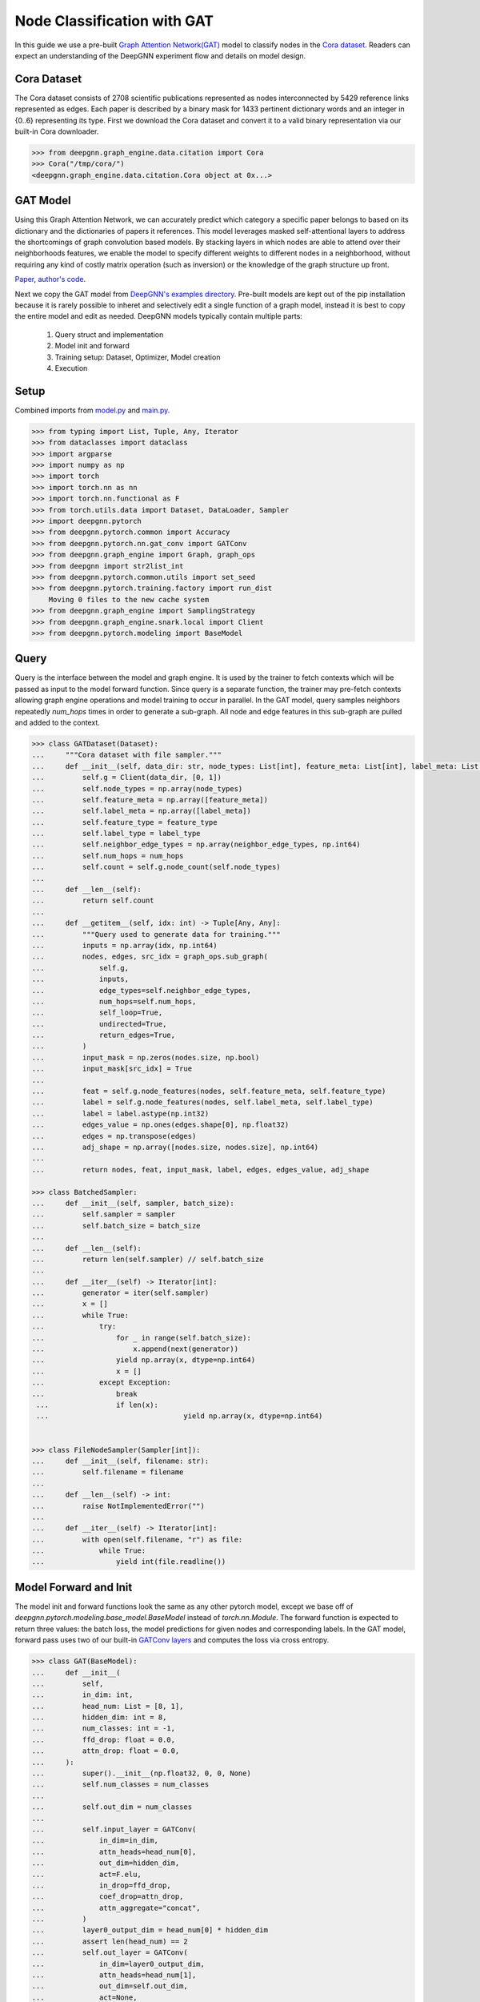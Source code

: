 ****************************
Node Classification with GAT
****************************

In this guide we use a pre-built `Graph Attention Network(GAT) <https://arxiv.org/abs/1710.10903>`_ model to classify nodes in the `Cora dataset <https://graphsandnetworks.com/the-cora-dataset/>`_. Readers can expect an understanding of the DeepGNN experiment flow and details on model design.

Cora Dataset
============
The Cora dataset consists of 2708 scientific publications represented as nodes interconnected by 5429 reference links represented as edges. Each paper is described by a binary mask for 1433 pertinent dictionary words and an integer in {0..6} representing its type.
First we download the Cora dataset and convert it to a valid binary representation via our built-in Cora downloader.

.. code-block:: python

    >>> from deepgnn.graph_engine.data.citation import Cora
    >>> Cora("/tmp/cora/")
    <deepgnn.graph_engine.data.citation.Cora object at 0x...>

GAT Model
=========

Using this Graph Attention Network, we can accurately predict which category a specific paper belongs to based on its dictionary and the dictionaries of papers it references.
This model leverages masked self-attentional layers to address the shortcomings of graph convolution based models. By stacking layers in which nodes are able to attend over their neighborhoods features, we enable the model to specify different weights to different nodes in a neighborhood, without requiring any kind of costly matrix operation (such as inversion) or the knowledge of the graph structure up front.

`Paper <https://arxiv.org/abs/1710.10903>`_, `author's code <https://github.com/PetarV-/GAT>`_.

Next we copy the GAT model from `DeepGNN's examples directory <https://github.com/microsoft/DeepGNN/blob/main/examples/pytorch/gat>`_. Pre-built models are kept out of the pip installation because it is rarely possible to inheret and selectively edit a single function of a graph model, instead it is best to copy the entire model and edit as needed.
DeepGNN models typically contain multiple parts:

    1. Query struct and implementation
    2. Model init and forward
    3. Training setup: Dataset, Optimizer, Model creation
    4. Execution

Setup
======

Combined imports from `model.py <https://github.com/microsoft/DeepGNN/blob/main/examples/pytorch/gat/model.py>`_ and `main.py <https://github.com/microsoft/DeepGNN/blob/main/examples/pytorch/gat/main.py>`_.

.. code-block:: python

    >>> from typing import List, Tuple, Any, Iterator
    >>> from dataclasses import dataclass
    >>> import argparse
    >>> import numpy as np
    >>> import torch
    >>> import torch.nn as nn
    >>> import torch.nn.functional as F
    >>> from torch.utils.data import Dataset, DataLoader, Sampler
    >>> import deepgnn.pytorch
    >>> from deepgnn.pytorch.common import Accuracy
    >>> from deepgnn.pytorch.nn.gat_conv import GATConv
    >>> from deepgnn.graph_engine import Graph, graph_ops
    >>> from deepgnn import str2list_int
    >>> from deepgnn.pytorch.common.utils import set_seed
    >>> from deepgnn.pytorch.training.factory import run_dist
        Moving 0 files to the new cache system
    >>> from deepgnn.graph_engine import SamplingStrategy
    >>> from deepgnn.graph_engine.snark.local import Client
    >>> from deepgnn.pytorch.modeling import BaseModel

Query
=====
Query is the interface between the model and graph engine. It is used by the trainer to fetch contexts which will be passed as input to the model forward function. Since query is a separate function, the trainer may pre-fetch contexts allowing graph engine operations and model training to occur in parallel.
In the GAT model, query samples neighbors repeatedly `num_hops` times in order to generate a sub-graph. All node and edge features in this sub-graph are pulled and added to the context.

.. code-block:: python

    >>> class GATDataset(Dataset):
    ...     """Cora dataset with file sampler."""
    ...     def __init__(self, data_dir: str, node_types: List[int], feature_meta: List[int], label_meta: List[int], feature_type: np.dtype, label_type: np.dtype, neighbor_edge_types: List[int] = [0], num_hops: int = 2):
    ...         self.g = Client(data_dir, [0, 1])
    ...         self.node_types = np.array(node_types)
    ...         self.feature_meta = np.array([feature_meta])
    ...         self.label_meta = np.array([label_meta])
    ...         self.feature_type = feature_type
    ...         self.label_type = label_type
    ...         self.neighbor_edge_types = np.array(neighbor_edge_types, np.int64)
    ...         self.num_hops = num_hops
    ...         self.count = self.g.node_count(self.node_types)
    ... 
    ...     def __len__(self):
    ...         return self.count
    ... 
    ...     def __getitem__(self, idx: int) -> Tuple[Any, Any]:
    ...         """Query used to generate data for training."""
    ...         inputs = np.array(idx, np.int64)
    ...         nodes, edges, src_idx = graph_ops.sub_graph(
    ...             self.g,
    ...             inputs,
    ...             edge_types=self.neighbor_edge_types,
    ...             num_hops=self.num_hops,
    ...             self_loop=True,
    ...             undirected=True,
    ...             return_edges=True,
    ...         )
    ...         input_mask = np.zeros(nodes.size, np.bool)
    ...         input_mask[src_idx] = True
    ... 
    ...         feat = self.g.node_features(nodes, self.feature_meta, self.feature_type)
    ...         label = self.g.node_features(nodes, self.label_meta, self.label_type)
    ...         label = label.astype(np.int32)
    ...         edges_value = np.ones(edges.shape[0], np.float32)
    ...         edges = np.transpose(edges)
    ...         adj_shape = np.array([nodes.size, nodes.size], np.int64)
    ... 
    ...         return nodes, feat, input_mask, label, edges, edges_value, adj_shape

    >>> class BatchedSampler:
    ...     def __init__(self, sampler, batch_size):
    ...         self.sampler = sampler
    ...         self.batch_size = batch_size
    ... 
    ...     def __len__(self):
    ...         return len(self.sampler) // self.batch_size
    ... 
    ...     def __iter__(self) -> Iterator[int]:
    ...         generator = iter(self.sampler)
    ...         x = []
    ...         while True:
    ...             try:
    ...                 for _ in range(self.batch_size):
    ...                     x.append(next(generator))
    ...                 yield np.array(x, dtype=np.int64)
    ...                 x = []
    ...             except Exception:
    ...                 break
     ... 		if len(x):
     ...				yield np.array(x, dtype=np.int64)


    >>> class FileNodeSampler(Sampler[int]):
    ...     def __init__(self, filename: str):
    ...         self.filename = filename
    ... 
    ...     def __len__(self) -> int:
    ...         raise NotImplementedError("")
    ... 
    ...     def __iter__(self) -> Iterator[int]:
    ...         with open(self.filename, "r") as file:
    ...             while True:
    ...                 yield int(file.readline())


Model Forward and Init
======================
The model init and forward functions look the same as any other pytorch model, except we base off of `deepgnn.pytorch.modeling.base_model.BaseModel` instead of `torch.nn.Module`. The forward function is expected to return three values: the batch loss, the model predictions for given nodes and corresponding labels.
In the GAT model, forward pass uses two of our built-in `GATConv layers <https://github.com/microsoft/DeepGNN/blob/main/src/python/deepgnn/pytorch/nn/gat_conv.py>`_ and computes the loss via cross entropy.

.. code-block:: python

    >>> class GAT(BaseModel):
    ...     def __init__(
    ...         self,
    ...         in_dim: int,
    ...         head_num: List = [8, 1],
    ...         hidden_dim: int = 8,
    ...         num_classes: int = -1,
    ...         ffd_drop: float = 0.0,
    ...         attn_drop: float = 0.0,
    ...     ):
    ...         super().__init__(np.float32, 0, 0, None)
    ...         self.num_classes = num_classes
    ...
    ...         self.out_dim = num_classes
    ...
    ...         self.input_layer = GATConv(
    ...             in_dim=in_dim,
    ...             attn_heads=head_num[0],
    ...             out_dim=hidden_dim,
    ...             act=F.elu,
    ...             in_drop=ffd_drop,
    ...             coef_drop=attn_drop,
    ...             attn_aggregate="concat",
    ...         )
    ...         layer0_output_dim = head_num[0] * hidden_dim
    ...         assert len(head_num) == 2
    ...         self.out_layer = GATConv(
    ...             in_dim=layer0_output_dim,
    ...             attn_heads=head_num[1],
    ...             out_dim=self.out_dim,
    ...             act=None,
    ...             in_drop=ffd_drop,
    ...             coef_drop=attn_drop,
    ...             attn_aggregate="average",
    ...         )
    ...
    ...         self.metric = Accuracy()
    ...
    ...     def forward(self, inputs):
    ...         nodes, feat, mask, labels, edges, edges_value, adj_shape = inputs
    ...         nodes = torch.squeeze(nodes)                # [N], N: num of nodes in subgraph
    ...         feat = torch.squeeze(feat)                  # [N, F]
    ...         mask = torch.squeeze(mask)                  # [N]
    ...         labels = torch.squeeze(labels)              # [N]
    ...         edges = torch.squeeze(edges)                # [X, 2], X: num of edges in subgraph
    ...         edges_value = torch.squeeze(edges_value)    # [X]
    ...         adj_shape = torch.squeeze(adj_shape)        # [2]
    ...
    ...         sp_adj = torch.sparse_coo_tensor(edges, edges_value, adj_shape.tolist())
    ...         h_1 = self.input_layer(feat, sp_adj)
    ...         scores = self.out_layer(h_1, sp_adj)
    ...
    ...         labels = labels.type(torch.int64)
    ...         labels = labels[mask]  # [batch_size]
    ...         scores = scores[mask]  # [batch_size]
    ...         pred = scores.argmax(dim=1)
    ...         loss = self.xent(scores, labels)
    ...         return loss, pred, labels

Model Init
==========
We need to implement `create_model` and `create_optimizer` functions to allow distributed workers initialize model and optimizer.

.. code-block:: python

    >>> def create_model(args: argparse.Namespace):
    ...     if args.seed:
    ...         set_seed(args.seed)
    ...
    ...     return GAT(
    ...         in_dim=args.feature_dim,
    ...         head_num=args.head_num,
    ...         hidden_dim=args.hidden_dim,
    ...         num_classes=args.num_classes,
    ...         ffd_drop=args.ffd_drop,
    ...         attn_drop=args.attn_drop,
    ...     )

    >>> def create_optimizer(args: argparse.Namespace, model: BaseModel, world_size: int):
    ...     return torch.optim.Adam(
    ...         filter(lambda p: p.requires_grad, model.parameters()),
    ...         lr=args.learning_rate * world_size,
    ...         weight_decay=0.0005,
    ...     )

Dataset
=======
`create_dataset` function allows parameterization torch of the training data used by workers.
Notably we use the `FileNodeSampler` here which loads `sample_files` and generates samples from them, otherwise in our `link prediction example <link_pred.html>`_ we use `GEEdgeSampler` which uses the backend to generate samples.

.. code-block:: python

    >>> def create_dataset(
    ...     args: argparse.Namespace,
    ...     model: BaseModel,
    ...     rank: int = 0,
    ...     world_size: int = 1,
    ... ):
    ...     dataset = GATDataset(args.data_dir, [args.node_type], [args.feature_idx, args.feature_dim], [args.label_idx, args.label_dim], np.float32, np.float32)
    ... 	return DataLoader(
    ... 		dataset,
    ... 		sampler=BatchedSampler(FileNodeSampler(args.sample_file), args.batch_size),
    ... 		num_workers=2,
    ... 	)

Arguments
=========
`init_args` registers any model specific arguments.

.. code-block:: python

    >>> def init_args(parser):
    ...     parser.add_argument("--head_num", type=str2list_int, default="8,1", help="the number of attention headers.")
    ...     parser.add_argument("--hidden_dim", type=int, default=8, help="hidden layer dimension.")
    ...     parser.add_argument("--num_classes", type=int, default=-1, help="number of classes for category")
    ...     parser.add_argument("--ffd_drop", type=float, default=0.0, help="feature dropout rate.")
    ...     parser.add_argument("--attn_drop", type=float, default=0.0, help="attention layer dropout rate.")
    ...     parser.add_argument("--l2_coef", type=float, default=0.0005, help="l2 loss")
    ...     parser.add_argument("--neighbor_edge_types", type=str2list_int, default="0", help="Graph Edge for attention encoder.",)
    ...     parser.add_argument("--eval_file", default="", type=str, help="")

NOTE Below code block is for jupyter notebooks only.

.. code-block:: python

    >>> MODEL_DIR = f"~/tmp/gat_{np.random.randint(9999999)}"
    >>> arg_list = [
    ...     "--data_dir", "/tmp/cora",
    ...     "--mode", "train",
    ...     "--trainer", "base",
    ...     "--converter", "skip",
    ...     "--sample_file", "/tmp/cora/train.nodes",
    ...     "--node_type", "0",
    ...     "--feature_idx", "0",
    ...     "--feature_dim", "1433",
    ...     "--label_idx", "1",
    ...     "--label_dim", "1",
    ...     "--num_classes", "7",
    ...     "--batch_size", "140",
    ...     "--learning_rate", ".005",
    ...     "--num_epochs", "20",
    ...     "--log_by_steps", "10",
    ...     "--use_per_step_metrics",
    ...     "--data_parallel_num", "0",
    ...     "--model_dir", MODEL_DIR,
    ...     "--metric_dir", MODEL_DIR,
    ...     "--save_path", MODEL_DIR,
    ... ]

Train
=====
Finally we can train the model with `run_dist` function. We expect the loss to decrease with every epoch:

.. code-block:: python

    >>> run_dist(
    ...     init_model_fn=create_model,
    ...     init_dataset_fn=create_dataset,
    ...     init_optimizer_fn=create_optimizer,
    ...     init_args_fn=init_args,
    ...		run_args=arg_list,
    ... )
